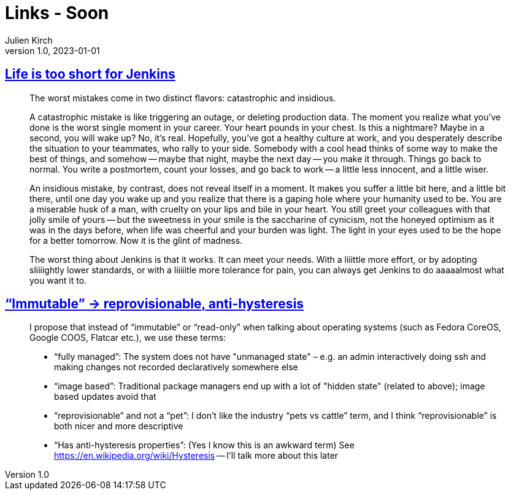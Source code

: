 = Links - Soon
Julien Kirch
v1.0, 2023-01-01
:article_lang: en
:figure-caption!:
:article_description: 

== link:http://twitchard.github.io/posts/2019-06-21-life-is-too-short-for-jenkins.html[Life is too short for Jenkins]

[quote]
____
The worst mistakes come in two distinct flavors: catastrophic and insidious.

A catastrophic mistake is like triggering an outage, or deleting production data. The moment you realize what you’ve done is the worst single moment in your career. Your heart pounds in your chest. Is this a nightmare? Maybe in a second, you will wake up? No, it’s real. Hopefully, you’ve got a healthy culture at work, and you desperately describe the situation to your teammates, who rally to your side. Somebody with a cool head thinks of some way to make the best of things, and somehow -- maybe that night, maybe the next day -- you make it through. Things go back to normal. You write a postmortem, count your losses, and go back to work -- a little less innocent, and a little wiser.

An insidious mistake, by contrast, does not reveal itself in a moment. It makes you suffer a little bit here, and a little bit there, until one day you wake up and you realize that there is a gaping hole where your humanity used to be. You are a miserable husk of a man, with cruelty on your lips and bile in your heart. You still greet your colleagues with that jolly smile of yours -- but the sweetness in your smile is the saccharine of cynicism, not the honeyed optimism as it was in the days before, when life was cheerful and your burden was light. The light in your eyes used to be the hope for a better tomorrow. Now it is the glint of madness.
____

[quote]
____
The worst thing about Jenkins is that it works. It can meet your needs. With a liiittle more effort, or by adopting sliiiightly lower standards, or with a liiiiitle more tolerance for pain, you can always get Jenkins to do aaaaalmost what you want it to.
____

== link:https://blog.verbum.org/2020/08/22/immutable-→-reprovisionable-anti-hysteresis/[“Immutable” → reprovisionable, anti-hysteresis]

[quote]
____
I propose that instead of "`immutable`" or "`read-only`" when talking about operating systems (such as Fedora CoreOS, Google COOS, Flatcar etc.), we use these terms:

* "`fully managed`": The system does not have "unmanaged state" – e.g. an admin interactively doing ssh and making changes not recorded declaratively somewhere else
* "`image based`": Traditional package managers end up with a lot of "hidden state" (related to above); image based updates avoid that
* "`reprovisionable`" and not a "`pet`": I don’t like the industry "`pets vs cattle`" term, and I think "`reprovisionable`" is both nicer and more descriptive
* "`Has anti-hysteresis properties`": (Yes I know this is an awkward term) See link:https://en.wikipedia.org/wiki/Hysteresis[https://en.wikipedia.org/wiki/Hysteresis] -- I’ll talk more about this later
____
